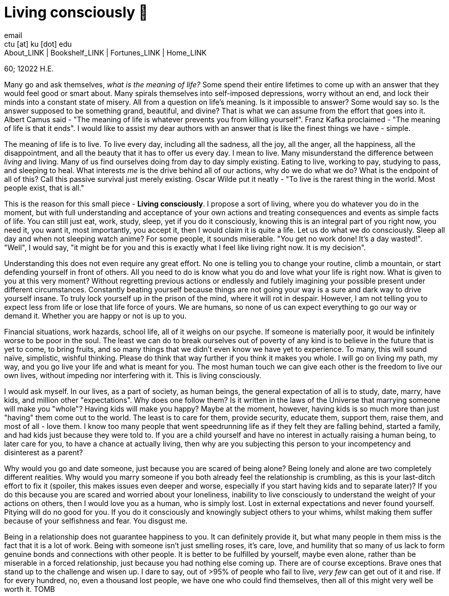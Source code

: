 = Living consciously 🍜
email <ctu [at] ku [dot] edu>
About_LINK | Bookshelf_LINK | Fortunes_LINK | Home_LINK
:toc: preamble
:toclevels: 4
:toc-title: Table of Adventures ⛵
:nofooter:
:experimental:
:!figure-caption:

60; 12022 H.E.

Many go and ask themselves, _what is the meaning of life?_ Some spend
their entire lifetimes to come up with an answer that they would feel
good or smart about. Many spirals themselves into self-imposed
depressions, worry without an end, and lock their minds into a constant
state of misery. All from a question on life's meaning. Is it impossible
to answer? Some would say so. Is the answer supposed to be something
grand, beautiful, and divine? That is what we can assume from the effort
that goes into it. Albert Camus said - "The meaning of life is whatever
prevents you from killing yourself". Franz Kafka proclaimed - "The
meaning of life is that it ends". I would like to assist my dear authors
with an answer that is like the finest things we have - simple.

The meaning of life is to live. To live every day, including all the
sadness, all the joy, all the anger, all the happiness, all the
disappointment, and all the beauty that it has to offer us every day. I
mean to live. Many misunderstand the difference between _living_ and
living. Many of us find ourselves doing from day to day simply existing.
Eating to live, working to pay, studying to pass, and sleeping to heal.
What interests _me_ is the drive behind all of our actions, why do we do
what we do? What is the endpoint of all of this? Call this passive
survival just merely existing. Oscar Wilde put it neatly - "To live is
the rarest thing in the world. Most people exist, that is all."

This is the reason for this small piece - *Living consciously*. I
propose a sort of living, where you do whatever you do in the moment,
but with full understanding and acceptance of your own actions and
treating consequences and events as simple facts of life. You can still
just eat, work, study, sleep, yet if you do it consciously, knowing this
is an integral part of you right now, you need it, you want it, most
importantly, you accept it, then I would claim it is quite a life. Let
us do what we do consciously. Sleep all day and when not sleeping watch
anime? For some people, it sounds miserable. "You get no work done! It's
a day wasted!". "Well", I would say, "it might be for you and this is
exactly what I feel like living right now. It is my decision".

Understanding this does not even require any great effort. No one is
telling you to change your routine, climb a mountain, or start defending
yourself in front of others. All you need to do is know what you do and
love what your life is right now. What is given to you at this very
moment? Without regretting previous actions or endlessly and futilely
imagining your possible present under different circumstances.
Constantly beating yourself because things are not going your way is a
sure and dark way to drive yourself insane. To truly lock yourself up in
the prison of the mind, where it will rot in despair. However, I am not
telling you to expect less from life or lose that life force of yours.
We are humans, so none of us can expect everything to go our way or
demand it. Whether you are happy or not is up to you.

Financial situations, work hazards, school life, all of it weighs on our
psyche. If someone is materially poor, it would be infinitely worse to
be poor in the soul. The least we can do to break ourselves out of
poverty of any kind is to believe in the future that is yet to come, to
bring fruits, and so many things that we didn't even know we have yet to
experience. To many, this will sound naïve, simplistic, wishful
thinking. Please do think that way further if you think it makes you
whole. I will go on living my path, my way, and you go live your life
and what is meant for you. The most human touch we can give each other
is the freedom to live our own lives, without impeding nor interfering
with it. This is living consciously.

I would ask myself. In our lives, as a part of society, as human beings,
the general expectation of all is to study, date, marry, have kids, and
million other "expectations". Why does one follow them? Is it written in
the laws of the Universe that marrying someone will make you "whole"?
Having kids will make you happy? Maybe at the moment, however, having
kids is so much more than just "having" them come out to the world. The
least is to care for them, provide security, educate them, support them,
raise them, and most of all - love them. I know too many people that
went speedrunning life as if they felt they are falling behind, started
a family, and had kids just because they were told to. If you are a
child yourself and have no interest in actually raising a human being,
to later care for you, to have a chance at actually living, then why are
you subjecting this person to your incompetency and disinterest as a
parent?

Why would you go and date someone, just because you are scared of being
alone? Being lonely and alone are two completely different realities.
Why would you marry someone if you both already feel the relationship is
crumbling, as this is your last-ditch effort to fix it (spoiler, this
makes issues even deeper and worse, especially if you start having kids
and to separate later)? If you do this because you are scared and
worried about your loneliness, inability to live consciously to
understand the weight of your actions on others, then I would love you
as a human, who is simply lost. Lost in external expectations and never
found yourself. Pitying will do no good for you. If you do it
consciously and knowingly subject others to your whims, whilst making
them suffer because of your selfishness and fear. You disgust me.

Being in a relationship does not guarantee happiness to you. It can
definitely provide it, but what many people in them miss is the fact
that it is a lot of work. Being with someone isn't just smelling roses,
it's care, love, and humility that so many of us lack to form genuine
bonds and connections with other people. It is better to be fulfilled by
yourself, maybe even alone, rather than be miserable in a forced
relationship, just because you had nothing else coming up. There are of
course exceptions. Brave ones that stand up to the challenge and wisen
up. I dare to say, out of >95% of people who fail to live, _very few_
can get out of it and rise. If for every hundred, no, even a thousand
lost people, we have one who could find themselves, then all of this
might very well be worth it.
TOMB
